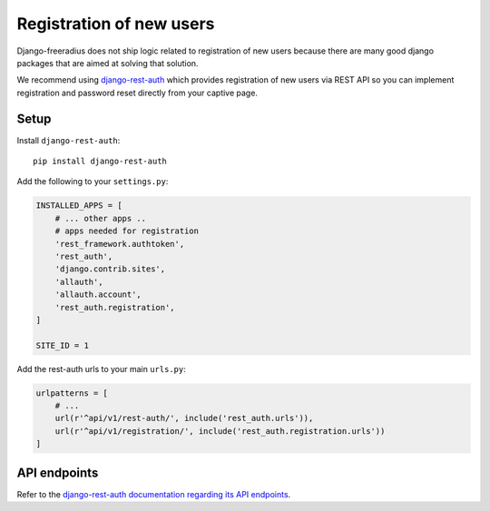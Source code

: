 =========================
Registration of new users
=========================

Django-freeradius does not ship logic related to registration of new users
because there are many good django packages that are aimed at solving that solution.

We recommend using `django-rest-auth <https://github.com/Tivix/django-rest-auth>`_
which provides registration of new users via REST API so you can implement
registration and password reset directly from your captive page.

Setup
-----

Install ``django-rest-auth``::

    pip install django-rest-auth

Add the following to your ``settings.py``:

.. code-block:: python

    INSTALLED_APPS = [
        # ... other apps ..
        # apps needed for registration
        'rest_framework.authtoken',
        'rest_auth',
        'django.contrib.sites',
        'allauth',
        'allauth.account',
        'rest_auth.registration',
    ]

    SITE_ID = 1

Add the rest-auth urls to your main ``urls.py``:

.. code-block:: python

    urlpatterns = [
        # ...
        url(r'^api/v1/rest-auth/', include('rest_auth.urls')),
        url(r'^api/v1/registration/', include('rest_auth.registration.urls'))
    ]

API endpoints
-------------

Refer to the `django-rest-auth documentation regarding its API endpoints
<https://django-rest-auth.readthedocs.io/en/latest/api_endpoints.html>`_.
